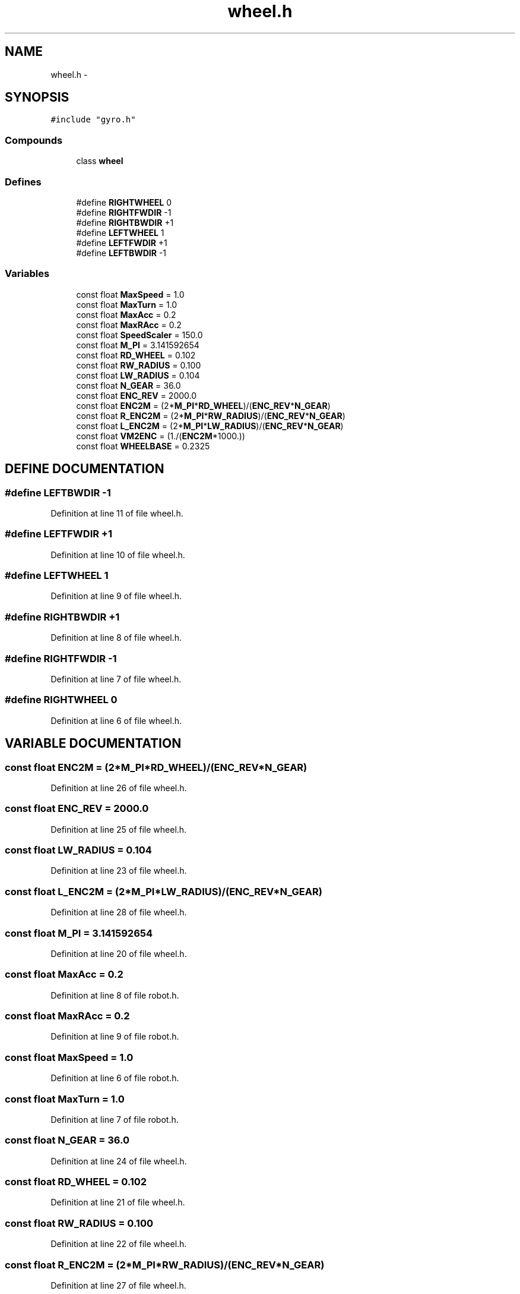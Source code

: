 .TH wheel.h 3 "29 May 2002" "HulkRobot" \" -*- nroff -*-
.ad l
.nh
.SH NAME
wheel.h \- 
.SH SYNOPSIS
.br
.PP
\fC#include "gyro.h"\fR
.br
.SS Compounds

.in +1c
.ti -1c
.RI "class \fBwheel\fR"
.br
.in -1c
.SS Defines

.in +1c
.ti -1c
.RI "#define \fBRIGHTWHEEL\fR  0"
.br
.ti -1c
.RI "#define \fBRIGHTFWDIR\fR  -1"
.br
.ti -1c
.RI "#define \fBRIGHTBWDIR\fR  +1"
.br
.ti -1c
.RI "#define \fBLEFTWHEEL\fR  1"
.br
.ti -1c
.RI "#define \fBLEFTFWDIR\fR  +1"
.br
.ti -1c
.RI "#define \fBLEFTBWDIR\fR  -1"
.br
.in -1c
.SS Variables

.in +1c
.ti -1c
.RI "const float \fBMaxSpeed\fR = 1.0"
.br
.ti -1c
.RI "const float \fBMaxTurn\fR = 1.0"
.br
.ti -1c
.RI "const float \fBMaxAcc\fR = 0.2"
.br
.ti -1c
.RI "const float \fBMaxRAcc\fR = 0.2"
.br
.ti -1c
.RI "const float \fBSpeedScaler\fR = 150.0"
.br
.ti -1c
.RI "const float \fBM_PI\fR = 3.141592654"
.br
.ti -1c
.RI "const float \fBRD_WHEEL\fR = 0.102"
.br
.ti -1c
.RI "const float \fBRW_RADIUS\fR = 0.100"
.br
.ti -1c
.RI "const float \fBLW_RADIUS\fR = 0.104"
.br
.ti -1c
.RI "const float \fBN_GEAR\fR = 36.0"
.br
.ti -1c
.RI "const float \fBENC_REV\fR = 2000.0"
.br
.ti -1c
.RI "const float \fBENC2M\fR = (2*\fBM_PI\fR*\fBRD_WHEEL\fR)/(\fBENC_REV\fR*\fBN_GEAR\fR)"
.br
.ti -1c
.RI "const float \fBR_ENC2M\fR = (2*\fBM_PI\fR*\fBRW_RADIUS\fR)/(\fBENC_REV\fR*\fBN_GEAR\fR)"
.br
.ti -1c
.RI "const float \fBL_ENC2M\fR = (2*\fBM_PI\fR*\fBLW_RADIUS\fR)/(\fBENC_REV\fR*\fBN_GEAR\fR)"
.br
.ti -1c
.RI "const float \fBVM2ENC\fR = (1./(\fBENC2M\fR*1000.))"
.br
.ti -1c
.RI "const float \fBWHEELBASE\fR = 0.2325"
.br
.in -1c
.SH DEFINE DOCUMENTATION
.PP 
.SS #define LEFTBWDIR  -1
.PP
Definition at line 11 of file wheel.h.
.SS #define LEFTFWDIR  +1
.PP
Definition at line 10 of file wheel.h.
.SS #define LEFTWHEEL  1
.PP
Definition at line 9 of file wheel.h.
.SS #define RIGHTBWDIR  +1
.PP
Definition at line 8 of file wheel.h.
.SS #define RIGHTFWDIR  -1
.PP
Definition at line 7 of file wheel.h.
.SS #define RIGHTWHEEL  0
.PP
Definition at line 6 of file wheel.h.
.SH VARIABLE DOCUMENTATION
.PP 
.SS const float ENC2M = (2*\fBM_PI\fR*\fBRD_WHEEL\fR)/(\fBENC_REV\fR*\fBN_GEAR\fR)
.PP
Definition at line 26 of file wheel.h.
.SS const float ENC_REV = 2000.0
.PP
Definition at line 25 of file wheel.h.
.SS const float LW_RADIUS = 0.104
.PP
Definition at line 23 of file wheel.h.
.SS const float L_ENC2M = (2*\fBM_PI\fR*\fBLW_RADIUS\fR)/(\fBENC_REV\fR*\fBN_GEAR\fR)
.PP
Definition at line 28 of file wheel.h.
.SS const float M_PI = 3.141592654
.PP
Definition at line 20 of file wheel.h.
.SS const float MaxAcc = 0.2
.PP
Definition at line 8 of file robot.h.
.SS const float MaxRAcc = 0.2
.PP
Definition at line 9 of file robot.h.
.SS const float MaxSpeed = 1.0
.PP
Definition at line 6 of file robot.h.
.SS const float MaxTurn = 1.0
.PP
Definition at line 7 of file robot.h.
.SS const float N_GEAR = 36.0
.PP
Definition at line 24 of file wheel.h.
.SS const float RD_WHEEL = 0.102
.PP
Definition at line 21 of file wheel.h.
.SS const float RW_RADIUS = 0.100
.PP
Definition at line 22 of file wheel.h.
.SS const float R_ENC2M = (2*\fBM_PI\fR*\fBRW_RADIUS\fR)/(\fBENC_REV\fR*\fBN_GEAR\fR)
.PP
Definition at line 27 of file wheel.h.
.SS const float SpeedScaler = 150.0
.PP
Definition at line 10 of file robot.h.
.SS const float VM2ENC = (1./(\fBENC2M\fR*1000.))
.PP
Definition at line 29 of file wheel.h.
.SS const float WHEELBASE = 0.2325
.PP
Definition at line 30 of file wheel.h.
.SH AUTHOR
.PP 
Generated automatically by Doxygen for HulkRobot from the source code.